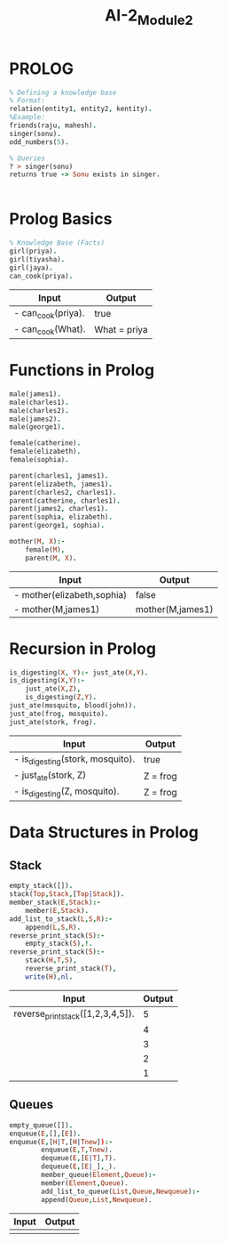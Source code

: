 :PROPERTIES:
:ID:       e51a87d3-f74f-4a70-bfd3-f7e482030bb7
:END:
#+title: AI-2_Module2

* PROLOG

#+BEGIN_SRC prolog
% Defining a knowledge base
% Format:
relation(entity1, entity2, kentity).
%Example:
friends(raju, mahesh).
singer(sonu).
odd_numbers(5).

% Queries
? > singer(sonu)
returns true -> Sonu exists in singer.
#+END_SRC
|

* Prolog Basics
#+BEGIN_SRC prolog
% Knowledge Base (Facts)
girl(priya).
girl(tiyasha).
girl(jaya).
can_cook(priya).
#+END_SRC

| Input              | Output       |
|--------------------+--------------|
| - can_cook(priya). | true         |
| - can_cook(What).  | What = priya |

* Functions in Prolog

#+BEGIN_SRC prolog
male(james1).
male(charles1).
male(charles2).
male(james2).
male(george1).

female(catherine).
female(elizabeth).
female(sophia).

parent(charles1, james1).
parent(elizabeth, james1).
parent(charles2, charles1).
parent(catherine, charles1).
parent(james2, charles1).
parent(sophia, elizabeth).
parent(george1, sophia).

mother(M, X):-
    female(M),
    parent(M, X).
#+END_SRC

| Input                       | Output           |
|-----------------------------+------------------|
| -  mother(elizabeth,sophia) | false            |
| -   mother(M,james1)        | mother(M,james1) |

* Recursion in Prolog

#+BEGIN_SRC prolog
is_digesting(X, Y):- just_ate(X,Y).
is_digesting(X,Y):-
    just_ate(X,Z),
    is_digesting(Z,Y).
just_ate(mosquito, blood(john)).
just_ate(frog, mosquito).
just_ate(stork, frog).
#+END_SRC

| Input                            | Output   |
|----------------------------------+----------|
| - is_digesting(stork, mosquito). | true     |
| - just_ate(stork, Z)             | Z = frog |
| - is_digesting(Z, mosquito).     | Z = frog |

* Data Structures in Prolog
** Stack
#+BEGIN_SRC prolog
empty_stack([]).
stack(Top,Stack,[Top|Stack]).
member_stack(E,Stack):-
    member(E,Stack).
add_list_to_stack(L,S,R):-
    append(L,S,R).
reverse_print_stack(S):-
    empty_stack(S),!.
reverse_print_stack(S):-
    stack(H,T,S),
    reverse_print_stack(T),
    write(H),nl.
#+END_SRC
| Input                             | Output |
|-----------------------------------+--------|
| reverse_print_stack([1,2,3,4,5]). |      5 |
|                                   |      4 |
|                                   |      3 |
|                                   |      2 |
|                                   |      1 |

** Queues
#+BEGIN_SRC prolog
empty_queue([]).
enqueue(E,[],[E]).
enqueue(E,[H|T,[H|Tnew]):-
        enqueue(E,T,Tnew).
        dequeue(E,[E|T],T).
        dequeue(E,[E|_],_).
        member_queue(Element,Queue):-
        member(Element,Queue).
        add_list_to_queue(List,Queue,Newqueue):-
        append(Queue,List,Newqueue).
#+END_SRC
| Input | Output |
|-------+--------|
|       |        |

